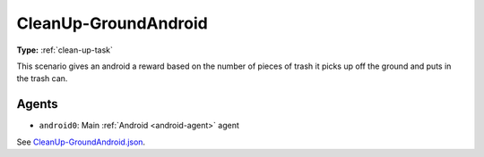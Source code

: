 CleanUp-GroundAndroid
=====================

**Type:** :ref:`clean-up-task`

This scenario gives an android a reward based on the number of pieces of trash
it picks up off the ground and puts in the trash can.

Agents
------

- ``android0``: Main :ref:`Android <android-agent>` agent

See `CleanUp-GroundAndroid.json <https://github.com/BYU-PCCL/holodeck-configs/blob/master/Dexterity/CleanUp-GroundAndroid.json>`_.

